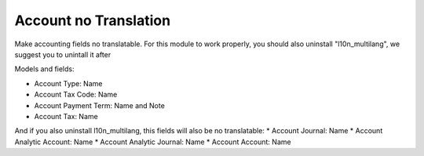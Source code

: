 Account no Translation
======================

Make accounting fields no translatable.
For this module to work properly, you should also uninstall "l10n_multilang", we suggest you to unintall it after

Models and fields:

* Account Type: Name
* Account Tax Code: Name
* Account Payment Term: Name and Note
* Account Tax: Name

And if you also uninstall l10n_multilang, this fields will also be no translatable:
* Account Journal: Name
* Account Analytic Account: Name
* Account Analytic Journal: Name
* Account Account: Name
